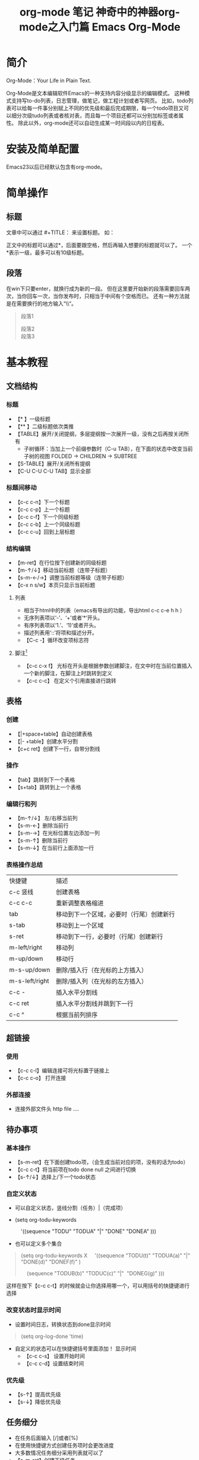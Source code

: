 #+TITLE: org-mode 笔记
#+AUTHOR: Shadow-Fish
#+startup: indent
#+DATA: 2017-5
#+html_head: <link rel="stylesheet" type="text/css" href="./css/worg.css"/>

* 简介
Org-Mode：Your Life in Plain Text.

Org-Mode是文本编辑软件Emacs的一种支持内容分级显示的编辑模式。  这种模式支持写to-do列表，日志管理，做笔记，做工程计划或者写网页。  比如，todo列表可以给每一件事分别赋上不同的优先级和最后完成期限，每一个todo项目又可以细分次级tudo列表或者核对表，而且每一个项目还都可以分别加标签或者属性。  除此以外，org-mode还可以自动生成某一时间段以内的日程表。

* 安装及简单配置
Emacs23以后已经默认包含有org-mode。

* 简单操作
** 标题
文章中可以通过 #+TITLE： 来设置标题。 如：
#+BEGIN_QUOTE
#+TITLE:  神奇中的神器org-mode之入门篇
#+END_QUOTE
正文中的标题可以通过*，后面要跟空格，然后再输入想要的标题就可以了。  一个*表示一级，最多可以有10级标题。
** 段落
在win下只要enter，就换行成为新的一段。  但在这里要开始新的段落需要回车两次，当你回车一次，当你发布时，只相当于中间有个空格而已。  还有一种方法就是在需要换行的地方输入“\\“。
#+BEGIN_QUOTE
段落1

段落2\\
段落3
#+END_QUOTE

* 基本教程
** 文档结构 
*** 标题
+ 【* 】一级标题
+ 【** 】二级标题依次类推
+ 【TABLE】展开/关闭提纲，多层提纲按一次展开一级，没有之后再按关闭所有
   - 子树循环：当加上一个前缀参数时（C-u TAB），在下面的状态中改变当前子树的视图
       FOLDED -> CHILDREN -> SUBTREE
+ 【S-TABLE】展开/关闭所有提纲
+ 【C-U C-U C-U TAB】显示全部
*** 标题间移动
- 【c-c c-n】下一个标题
- 【c-c c-p】上一个标题
- 【c-c c-f】下一个同级标题
- 【c-c c-b】上一个同级标题
- 【c-c c-u】回到上层标题
*** 结构编辑
- 【m-ret】在行位按下创建新的同级标题
- 【m-↑/↓】移动当前标题（连带子标题）
- 【s-m-←/→】调整当前标题等级（连带子标题）
- 【c-x n s/w】本页只显示当前标题
**** 列表
-  相当于html中的列表（emacs有导出的功能，导出html c-c c-e h h ）
-  无序列表项以‘-’、‘+’或者‘*‘开头。
-  有序列表项以‘1.’、‘1)’或者开头。
-  描述列表用‘::’将项和描述分开。
- 【C-c -】循环改变项标志符
**** 脚注[fn:1]
- 【c-c c-x f】 光标在开头是根据参数创建脚注，在文中时在当前位置插入一个新的脚注，在脚注上时跳转到定义
- 【c-c c-c】 在定义个引用直接进行跳转

** 表格
*** 创建
- 【|+space+table】自动创建表格
- 【|- +table】创建水平分割
- 【c+c ret】创建下一行，自带分割线
*** 操作
- 【tab】跳转到下一个表格
- 【s+tab】跳转到上一个表格
*** 编辑行和列
- 【m-↑/↓】 左/右移当前列
- 【s-m-←】删除当前行
- 【s-m-→】在光标位置左边添加一列
- 【s-m-↑】删除当前行
- 【s-m-↓】在当前行上面添加一行
*** 表格操作总结
| 快捷键         | 描述                                     |
| c-c 竖线       | 创建表格                                 |
| c-c c-c        | 重新调整表格缩进                         |
| tab            | 移动到下一个区域，必要时（行尾）创建新行 |
| s-tab          | 移动到上一个区域                         |
| s-ret          | 移动到下一行，必要时（行尾）创建新行     |
| m-left/right   | 移动列                                   |
| m-up/down      | 移动行                                   |
| m-s-up/down    | 删除/插入行（在光标的上方插入）          |
| m-s-left/right | 删除/插入列（在光标的左方插入）          |
| c-c -          | 插入水平分割线                           |
| c-c ret        | 插入水平分割线并跳到下一行               |
| c-c ^          | 根据当前列排序                           |
** 超链接
*** 使用
- 【c-c c-l】编辑连接可将光标置于链接上 
- 【c-c c-o】 打开连接
*** 外部连接
- 连接外部文件头 http file ....
** 待办事项
*** 基本操作
- 【s-m-ret】在下面创建todo项，（会生成当前对应的项，没有的话为todo）
- 【c-c c-t】将当前项在todo done null 之间进行切换
- 【s-↑/↓】选择上/下一个todo状态
*** 自定义状态
- 可以自定义状态，竖线分割（任务）|（完成项）
- (setq org-todu-keywords

      '((sequence "TODU" "TODUA" "|" "DONE" "DONEA" )))

- 也可以定义多个集合
#+BEGIN_QUOTE
(setq org-todu-keywords
X
    '((sequence "TODU(t)" "TODUA(a)" "|" "DONE(d)" "DONEF(f)" )

    (sequence "TODUB(b)" "TODUC(c)" "|"  "DONEG(g)" )))
#+END_QUOTE
这样在按下【c-c c-t】的时候就会让你选择用哪一个，可以用括号的快捷键进行选择

*** 改变状态时显示时间
- 设置时间日志，转换状态到done显示时间
#+BEGIN_QUOTE
(setq org-log-done 'time)
#+END_QUOTE

- 自定义的状态可以在快捷键括号里面添加！ 显示时间
      + 【c-c c-s】 设置开始时间
      + 【c-c c-d】设置结束时间
*** 优先级
- 【s-↑】提高优先级
- 【s-↓】降低优先级
** 任务细分
- 在任务后面输入 [/]或者[%]
- 在使用快捷键方式创建任务项时会更改进度
- 大多数情况任务细分采用列表就可以了
- 【s-m-ret】创建下级任务
- 【m-↑】调整任务位置
- 【c-c c-c】改变任务状态


--------------------- 
作者：qq_39040148 
来源：CSDN 
原文：https://blog.csdn.net/qq_39040148/article/details/81029324 
版权声明：本文为博主原创文章，转载请附上博文链接！

* 操作技巧
** 快速输入 #+BEGIN_SRC ... #+END_SRC
- 输入<s ，再按TAB
- 新版本中，c-c c-， 后选择

** 代码的语法高亮
org-mode在导出成HTML时，可以对代码按照各自的语法进行高亮（只要在 #+begin_src 后面声明的语言是emacs所 支持的，其实也就是对应的major mode存在，比如声明为 #+begin_src js2 就要求 js2-mode 是存在的）。

但能不能在编辑的时候，就可以在org-mode里面看到语法高亮的效果呢？答案是肯定的！

#+BEGIN_QUOTE
(setq org-src-fontify-natively t)
#+END_QUOTE

org-mode在导出成HTML时，可以对代码按照各自的语法进行高亮（只要在 #+begin_src 后面声明的语言是emacs所支持的，其实也就是对应的major mode存在，比如声明为 #+begin_src js2 就要求 js2-mode 是存在的）。但能不能在编辑的时候，就可以在org-mode里面看到语法高亮的效果呢？答案是肯定的！

#+BEGIN_QUOTE
(setq org-src-fontify-natively t)
#+END_QUOTE

不过没有看到这个设置的更详细说明（我也没来看代码），在org-mode的文档中仅仅在Editing source code这一节 看到一句: To turn on native code fontification in the Org buffer, configure the variable org-src-fontify-natively. 另外，Pretty fontification of source code blocks这篇文档里有效果图:
[[/Users/chenyiqing/Library/Mobile%20Documents/com~apple~CloudDocs/.Trash/OneDrive/my_note(emacs%E7%89%88)/pic/fontified-src-code-blocks.png][效果图]]
** 在org-mode中实时显示图片
执行 M-x org-display-inline-images
** 导出成HTML时的一些问题和技巧
*** 生成目录表
如果想在导出成HTML时在文档前面生成一个章节目录表（Table of Contents），那么可以在文件头部的 OPTIONS 里面添加 toc:t 参数
#+BEGIN_QUOTE
#+OPTIONS: toc:t  ^:nil author:nil num:2
#+END_QUOTE

也可以设置 org-export-with-toc 这个变量

#+BEGIN_QUOTE
(setq org-export-with-toc t)
#+END_QUOTE

如果只想针对前面两个级别生成目录表，可以设置该值为相应的数字
#+BEGIN_QUOTE
#+OPTIONS: toc:2  ^:nil author:nil num:2
#+END_QUOTE

*** 为每个分节的标题添加标号
导出成HTML时，如果不自定义css（这个高级话题留待下次再说），那么h1, h2, h3各个级别的标题只会字体大小有 点不同，不会呈现不同颜色，不会有缩进，于是阅读起来各节之间的关系就搞不清楚了。可以设置 org-export-with-section-numbers 让导出时为各章节的标题添加 1.2.3 这样的

*** 禁用下划线转义
org-mode的文档在导出到html时，有一个挺烦人的问题就是 abc_def 会变成 abcdef，这其实是一种类似TeX的 写法，主要也就是在少数场景下有意义（其实与之相伴的还有一个 10^24 会变成 1024，不过这个对我影响不 大，因为我很少会用到这种写法）。

关闭这个功能的方法是在org文件头部的 OPTIONS 里面添加 ^:nil:
#+BEGIN_QUOTE
#+OPTIONS: ^:nil
#+END_QUOTE

参考: Export settings - The Org Manual

上面的方法是针对当前文件的，如果想针对所有文件缺省关闭这个功能，需要在 ~/.emacs 中设置:

(setq-default org-use-sub-superscripts nil)

** 让不同级别的标题采用不同大小的字体
我从vim转到Emacs的其中一个原因是Emacs的GUI版本支持同时使用多种字体，比如上面的截图中就可以看到标题采 用了较大的字体。而以前对Emacs不太熟悉时，试用 color-theme-tangotango 期间无意中发现它能让 org-mode 的各种标题用不同大小的字体显示，还以为是比较神奇的功能，而不愿意切换到其他的theme去。

其实定制一下 org-level-1, org-level-2 等face的 height 属性就可以了（不过如果你用了其它theme的话， 要在加载这些theme之后再执行一遍下面这些配置，或者你把它们放在 org-mode-hook 中去执行）:

(set-face-attribute 'org-level-1 nil :height 1.6 :bold t)
(set-face-attribute 'org-level-2 nil :height 1.4 :bold t)
(set-face-attribute 'org-level-3 nil :height 1.2 :bold t)

也可以直接打开该theme的el源文件修改.
** 修改org的标记样式
- 安装org-bullets
- 相关代码
  #+begin_src elisp
(require 'org-bullets)
(add-hook 'org-mode-hook #'org-bullets-mode)

(setq org-bullets-bullet-list '("♨" "❀" "✿" "☯" "※" "☭" "☣"))


;;设置折叠式不再显示「…」
;;(setq org-ellipsis "。。。")
  #+end_src

** 一个非常有用的命令 customize
m-x 输入customize，根据补全，选择相关的自定义

* 常用的格式
Emacs23以后的版本默认都支持org-mode。当用Emacs打开.org后缀的文件，会默认用org-mode来处理。

下面是一些常用的格式：
#+BEGIN_QUOTE
#+TITLE: Emacs Org-Mode

#+AUTHOR: xxx
#+Email: xxx@gmail.com
 

#<<my_anchor>>标题
#+END_QUOTE

** 文字格式
+ *粗体*
+ /斜体/
+ +删除线+
+ _下划线_
+ 下标: H_2 O
+ 上标: E=mc^2
+ 等宽字: =git= ~git~
 
** 列表
+ 无序列表以'-', '+', '*'开头
+ 有序列表以'1.'或者'1)'开头
+ 描述列表用'::'将项和描述分开
+ 有序列表和无序列表都以缩进表示层级。只要对齐缩进，不管是换行还是分块都认为是处于当前列表项。
  1) 我是有序列表
  2) 我也是
 
** 表格
你可能认为要录入这样的表格很繁琐，实际上你只需要输入表头“|Name|Pone|Age”之后，按C-c RET,就可以生成整个表格结
| Name     | Value                          |
|----------+--------------------------------|
| C-c 竖线 | 创建表                         |
| C-c C-c  | 调整表格，不移动光标           |
| TAB      | 移动到下一区域，必要时新建一行 |
| S-TAB    | 移动到上一区域                 |
| RET      | 移动到下一行，必要时新建一行   |
 
超链接
| Name    | Value          |
|---------+----------------|
| C-c C-l | 创建或修改链接   |
| C-c l   | 保存链接       |

 ** 代码
*** 代码块：
#+BEGIN_SRC c -n                                                                                                              
  int main()                                                                                                                   
  {                                                                                                                            
      printf("hello emacs org");                                                                                               
  }                                                                                                                            
#+END_SRC
 
*** 在文本中嵌入代码：
这是一段文本 =codes here= 这又是一段文本
 
** 导出
做好准备工作后，就可以导出了。使用命令：\\
C-c C-e\\
然后选择相应的格式，就可以导出对应的文件了。
 注：

1，在使用org-mode写文档时，不会自动换行，使用M-x toggle-truncate-lines切换换行与不换行

2，在头部加入#+OPTIONS: ^:nil，强制使它不转义"_"符号
* 带缩进的显示方式
使用m-x org-indent-mode 切换带缩进的显示方式。

如果想在打开时进入该模式，在文档头部增加 ：
#+begin_quote
#+startup: indent
#+end_quote

* 大纲管理文档的进阶
** 标签定义                                                                    :VM:
1. 对于信息的管理，有分类和标签两种方式
#+begin_quote
   1. 分类：
      形式固定，很少变化
      树状结构，结构清晰
      过于简单，不能表达复杂信息
   2. 标签：
      随时附加，查找方便
     多维度
#+end_quote

2. 标签的特点
   org的标签自动按照大纲树继承，即子标题自动继承父标题的标签。 使用:tag:表示，例如:
   #+begin_quote 
   * meeting  :work:
   ** title   :boss:
   *** TODO prepare list  :action:
   #+end_quote
3. 如果希望文件内所有文档都具有某些标签，在开头定义元数据：
   #+begin_quote
   #+filetags: secret:
      #+end_quote
   | 快捷键   | 描述                |
   | c-c c-q | 创建标签             |
   | c-c c-c | 在标题上使用，创建标签 |
   |         |                    |
** 预定义标签
在文件开头使用元数据标记， 例如：
#+begin_quote
#+tags： Host（h）  VM（v）
#+tags：meeting（m） work  home
#+end_quote

提醒： 更改后在定义处记得使用C-c C-c 激活修改， 否则无法显示。 同时，可以通过变量org-tag-alist来创建全局标签列表。如果你已经用org-tag-alist定义了喜欢的全局标签，但又想在一个特定的文件中使用动态标签，那么可以通过添加一个空的tags选项到这个文件来达到目的：   #+tags：

默认情况下，org使用mini buffer 输入标签，如果希望使用一个键来完成选择，需要为标签提供唯一的字符，即 Host（h），在配置文件中这样配置：

#+begin_quote
(setq org-tag-alist '(("@host" . ?h) ("@vm" . ? v ) ("@switch" . ?s)))
#+end_quote

如果希望标签仅仅和当前使用的文件关联，使用 @Host（h），换行可加入\n或者多行配置标签支持分组，类似单选，允许多个分组

#+TAGS: { @Host(h) VM(v) } Switch(s) Firewall(f)

配置文件中设置组参考以下例子：
#+begin_quote
(setq org-tag-alist '((:startgroup . nil)
                      ("@host" . ?h) ("@vm" . ?v)
                      ("@docker" . ?d)
                      (:endgroup . nil)
                      ("switch" . ?s) ("firewall" . ?firewall)))

#+end_quote

** 标签搜索
建立好了tag系统，可以将相关信息收集到一个表中.

C-c / m 或 C-c \ 标准检索， 按照tag进行检索
C-c a m 按标签搜索多个文件 需要把文件加入全局agenda

* Footnotes

[fn:1] 脚注测试

